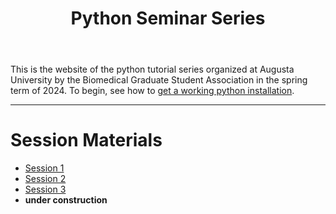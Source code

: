 #+title: Python Seminar Series
#+HTML_HEAD: <link rel="stylesheet" type="text/css" href="css/main_theme.css" />
#+options: toc:nil
#+options: num:nil


This is the website of the python tutorial series organized at Augusta
University by the Biomedical Graduate Student Association in the spring
term of 2024.
To begin, see how to [[./install.org][get a working python installation]].

-----

* Session Materials

- [[./session-1.org][Session 1]]
- [[./session-2.org][Session 2]]
- [[./session-3.org][Session 3]]
- *under construction*
